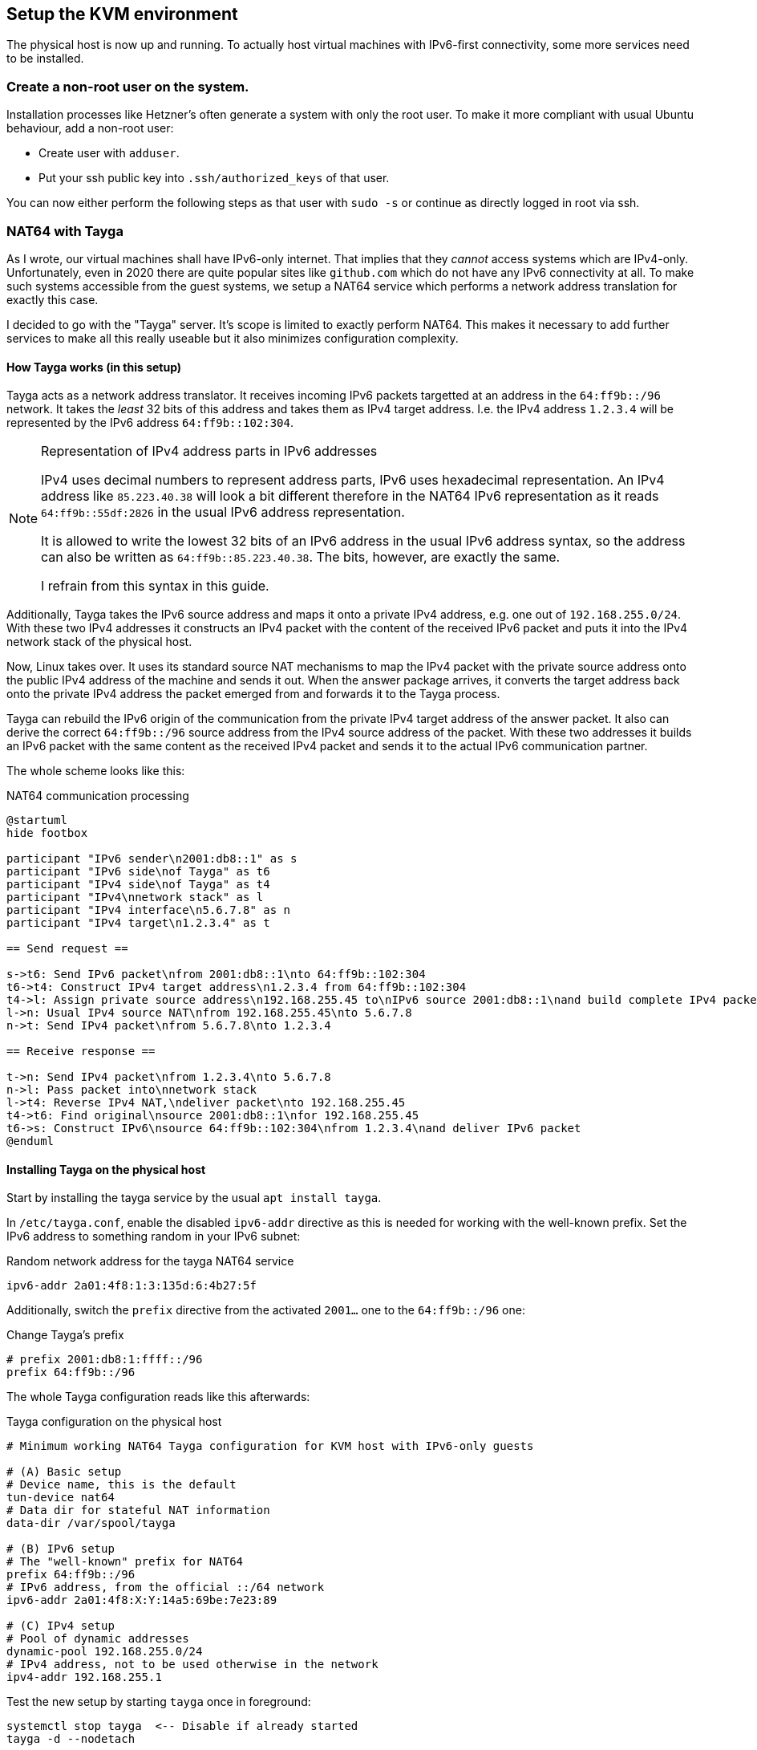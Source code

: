 == Setup the KVM environment

The physical host is now up and running. To actually host virtual machines with IPv6-first connectivity, some more services need to be installed.

=== Create a non-root user on the system.

Installation processes like Hetzner's often generate a system with only the root user. To make it more compliant with usual Ubuntu behaviour, add a non-root user:

* Create user with `adduser`.

* Put your ssh public key into `.ssh/authorized_keys` of that user.

You can now either perform the following steps as that user with `sudo -s` or continue as directly logged in root via ssh.


=== NAT64 with Tayga

As I wrote, our virtual machines shall have IPv6-only internet. That implies that they _cannot_ access systems which are IPv4-only. Unfortunately, even in 2020 there are quite popular sites like `github.com` which do not have any IPv6 connectivity at all. To make such systems accessible from the guest systems, we setup a NAT64 service which performs a network address translation for exactly this case.

I decided to go with the "Tayga" server. It's scope is limited to exactly perform NAT64. This makes it necessary to add further services to make all this really useable but it also minimizes configuration complexity.

[[sec-how-tayga-works]]
==== How Tayga works (in this setup)

Tayga acts as a network address translator.
It receives incoming IPv6 packets targetted at an address in the `64:ff9b::/96` network.
It takes the _least_ 32 bits of this address and takes them as IPv4 target address.
I.e. the IPv4 address `1.2.3.4` will be represented by the IPv6 address `64:ff9b::102:304`.

.Representation of IPv4 address parts in IPv6 addresses
[NOTE]
====
IPv4 uses decimal numbers to represent address parts, IPv6 uses hexadecimal representation.
An IPv4 address like `85.223.40.38` will look a bit different therefore in the NAT64 IPv6 representation as it reads `64:ff9b::55df:2826` in the usual IPv6 address representation.

It is allowed to write the lowest 32 bits of an IPv6 address in the usual IPv6 address syntax,
so the address can also be written as `64:ff9b::85.223.40.38`.
The bits, however, are exactly the same.

I refrain from this syntax in this guide.
====

Additionally, Tayga takes the IPv6 source address and maps it onto a private IPv4 address, e.g. one out of `192.168.255.0/24`.
With these two IPv4 addresses it constructs an IPv4 packet with the content of the received IPv6 packet and puts it into the IPv4 network stack of the physical host.

Now, Linux takes over. It uses its standard source NAT mechanisms to map the IPv4 packet with the private source address onto the public IPv4 address of the machine and sends it out.
When the answer package arrives, it converts the target address back onto the private IPv4 address the packet emerged from and forwards it to the Tayga process.

Tayga can rebuild the IPv6 origin of the communication from the private IPv4 target address of the answer packet.
It also can derive the correct `64:ff9b::/96` source address from the IPv4 source address of the packet.
With these two addresses it builds an IPv6 packet with the same content as the received IPv4 packet and sends it to the actual IPv6 communication partner.

The whole scheme looks like this:

.NAT64 communication processing
[plantuml,format="svg",align="center"]
....
@startuml
hide footbox

participant "IPv6 sender\n2001:db8::1" as s
participant "IPv6 side\nof Tayga" as t6
participant "IPv4 side\nof Tayga" as t4
participant "IPv4\nnetwork stack" as l
participant "IPv4 interface\n5.6.7.8" as n
participant "IPv4 target\n1.2.3.4" as t

== Send request ==

s->t6: Send IPv6 packet\nfrom 2001:db8::1\nto 64:ff9b::102:304
t6->t4: Construct IPv4 target address\n1.2.3.4 from 64:ff9b::102:304
t4->l: Assign private source address\n192.168.255.45 to\nIPv6 source 2001:db8::1\nand build complete IPv4 packet
l->n: Usual IPv4 source NAT\nfrom 192.168.255.45\nto 5.6.7.8
n->t: Send IPv4 packet\nfrom 5.6.7.8\nto 1.2.3.4

== Receive response ==

t->n: Send IPv4 packet\nfrom 1.2.3.4\nto 5.6.7.8
n->l: Pass packet into\nnetwork stack
l->t4: Reverse IPv4 NAT,\ndeliver packet\nto 192.168.255.45
t4->t6: Find original\nsource 2001:db8::1\nfor 192.168.255.45
t6->s: Construct IPv6\nsource 64:ff9b::102:304\nfrom 1.2.3.4\nand deliver IPv6 packet
@enduml
....


==== Installing Tayga on the physical host

Start by installing the tayga service by the usual `apt install tayga`.

In `/etc/tayga.conf`, enable the disabled `ipv6-addr` directive as this is needed for working with the well-known prefix. Set the IPv6 address to something random in your IPv6 subnet:

.Random network address for the tayga NAT64 service
----
ipv6-addr 2a01:4f8:1:3:135d:6:4b27:5f
----

Additionally, switch the `prefix` directive from the activated `2001...` one to the `64:ff9b::/96` one:

.Change Tayga's prefix
----
# prefix 2001:db8:1:ffff::/96
prefix 64:ff9b::/96
----

The whole Tayga configuration reads like this afterwards:

.Tayga configuration on the physical host
----
# Minimum working NAT64 Tayga configuration for KVM host with IPv6-only guests

# (A) Basic setup
# Device name, this is the default
tun-device nat64
# Data dir for stateful NAT information
data-dir /var/spool/tayga

# (B) IPv6 setup
# The "well-known" prefix for NAT64
prefix 64:ff9b::/96
# IPv6 address, from the official ::/64 network
ipv6-addr 2a01:4f8:X:Y:14a5:69be:7e23:89

# (C) IPv4 setup
# Pool of dynamic addresses
dynamic-pool 192.168.255.0/24
# IPv4 address, not to be used otherwise in the network
ipv4-addr 192.168.255.1
----

Test the new setup by starting `tayga` once in foreground:

----
systemctl stop tayga  <-- Disable if already started
tayga -d --nodetach
----

This should give something like this:

.Output of Tayga running in foreground
----
starting TAYGA 0.9.2
Using tun device nat64 with MTU 1500
TAYGA's IPv4 address: 192.168.255.1
TAYGA's IPv6 address: 2a01:4f8:1:3:135d:6:4b27:5f
NAT64 prefix: 64:ff9b::/96
Note: traffic between IPv6 hosts and private IPv4 addresses (i.e. to/from 64:ff9b::10.0.0.0/104, 64:ff9b::192.168.0.0/112, etc) will be dropped.  Use a translation prefix within your organization's IPv6 address space instead of 64:ff9b::/96 if you need your IPv6 hosts to communicate with private IPv4 addresses.
Dynamic pool: 192.168.255.0/24
----

Stop the manually started instance with `Ctrl-C`.

.Enable the service explicitly on Ubuntu 18.04 and earlier
[CAUTION]
====
On Ubuntu 18.04 and Ubuntu 16.04, you have to explicitly enable the service. Edit `/etc/default/tayga`. Set `RUN` to `yes`:

.Change in /etc/default/tayga
----
# Change this to "yes" to enable tayga
RUN="yes"
----
====

Launch the service with `systemctl start tayga`. After that, `systemctl status tayga` should say the Active state is `active (running)`, the log lines in the status output should end with

----
... systemd[1]: Started LSB: userspace NAT64.
----

.Forgot to enable the service on Ubuntu 18.04 and earlier?
NOTE: If the Active state is `active (exited)` and the protocol says something about `set RUN to yes`, you have forgotten to enable the RUN option in `/etc/default/tayga`. Correct it as described above and issue `systemctl stop tayga` and `systemctl start tayga`.

==== Tayga and firewalls

As described above, Tayga uses the Linux network stack for the IPv4 source NAT step.
For this, it adds a routing rule into the kernel.
You can see it using e.g. `iptables`:

.Tayga NAT routing table entry
----
# iptables -t nat -L
[...]
Chain POSTROUTING (policy ACCEPT)
target     prot opt source               destination
[...]
MASQUERADE  all  --  192.168.255.0/24     anywhere
----

It is important that this rule exists, otherwise NAT64 will not work!
Keep this in mind especially if you install a firewall on the physical host.
If that firewall overwrites the complete routing rules set, it will also drop this rule and render Tayga unfunctional.
We cover <<sec-firewall,below>> how to integrate Tayga and the Shorewall firewall.

=== DNS64 with bind

In the last chapter, we have assumed that the IPv6 client addresses in IPv4 host with a special IPv6 address.
The question remains how a process is tricked into doing this.
We solve this problem now.

==== The concept of DNS64

NAT64 is usually used together with a so-called "DNS64" name server. This is a specially configured name server. If a client asks it for an IPv6 name resolution, i.e. an `AAAA` name service record, and there is only an IPv4 `A` record for the requested name, the DNS64 name server "mocks up" an `AAAA` record munging the IPv4 address and a "well-known prefix" to a synthetical IPv6 address. This address - surprise, surprise - points directly to a nicely prepared NAT64 server so that the IPv6 system talks to an IPv4 system transparently hidden behind the NAT64 proxy.

.How DNS64 and NAT64 play together
[plantuml,format="svg",align="center"]
....
@startuml
hide footbox
participant "IPv6-only client" as v
participant "DNS64 server" as e
participant "DNS server" as d
participant "NAT64 server" as n
participant "IPv6-capable server\nwww.example.com" as s6
participant "IPv4-only server\nwww.example.org" as s

== Connect from IPv6 to IPv6 ==

v -> e : Get IP of "www.example.com"
e -> d : Get IP of "www.example.com"
s6 --> d : Address is "2001:1:2:3::5678"
d -> e : Address is "2001:1:2:3::5678"
e -> v : Address is "2001:1:2:3::5678"
v -> s6 : Connect to "2001:1:2:3::5678"
s6 -> v : Return data

== Connect from IPv6 to IPv4 via DNS64/NAT64 ==

v -> e : Get IP of "www.example.org"
e -> d : Get IP of "www.example.org"
s --> d : Address is "1.2.3.4"
d -> e : Address is "1.2.3.4"
e -> v : Address is "64:ff9b::102:304"
v -> n : Connect to "64:ff9b::102:304"
n -> s : Connect to "1.2.3.4"
s -> n : Return data
n -> v : Return data
@enduml
....

==== Installing bind with DNS64

We setup the DNS64 server using a classic bind DNS server. Modern versions include DNS64, it only has to be activated. Start the install with the usual `apt install bind9`.

Our bind is a forwarding only-server only for our own virtual machines. On Debian-derived systems, the bind options needed for this setup are located in `/etc/bind/named.conf.options`. Edit that file and enter the following entries:

.Options for bind in /etc/bind/named.conf.options
----
options {
        directory "/var/cache/bind";

        forwarders {
                2a01:4f8:0:1::add:1010;  # Hetzner name servers
                2a01:4f8:0:1::add:9999;
                2a01:4f8:0:1::add:9898;
        };

        dnssec-validation auto;

        auth-nxdomain no;    # conform to RFC1035
        listen-on {};
        listen-on-v6 {
                <IPv6 network assigned by provider>::/64;
        };
        allow-query { localnets; };
        dns64 64:ff9b::/96 {
                clients { any; };
        };
};
----

The actual important definition is the `dns64` section at the bottom of the `options` definitions. It enables the DNS64 mode of bind and defines the IPv6 address range into which the addresses should be converted.

It also important to define `listen-on {};` to disable listening on the IPv4 port altogether - we do not need it. Restricting `allow-query` to the `localnets` is also important to prevent the server from becoming an open DNS relay. We only need it for our internal network.

The `forwarders` section defines the name servers this bind will ask if it does not know the answer itself - which is almost always the case. I put Hetzner's server names here. Of course, you must either use the DNS of your hoster or provider or a free and open server like Google's public DNS at `2001:4860:4860::8888` and `2001:4860:4860::8844`.

.Check the networks twice
CAUTION: Check the network in `listen-on-v6` and also check the `forwarders`. You whole IP address resolution will not work if one of these is wrong.

Restart the daemon and check that it is enabled and running:

----
systemctl restart bind9
systemctl status bind9
----

After these steps, you have a working DNS64 server which you can use for all you virtual machines on the system.
You can test that it really answers with DNS64-changed entries by querying something which _does not have_ an IPv6 address:

.Obtaining AAAA record for a server which does not have one by DNS64
----
root@physical:~# host github.com  # Query using external default DNS server
github.com has address 140.82.118.3
github.com mail is handled by [...]

root@physical:~# host github.com 2a01:4f8:1:2:3:4:5:6  # Give IPv6 address of local server
[...]
github.com has address 140.82.118.3
github.com has IPv6 address 64:ff9b::8c52:7603
github.com mail is handled by [...]
----

Note how the DNS server running on the physical host returns the _additional_ IPv6 address with `64:ff9b` prefix. To be sure that the local server is really addressed, give its IPv6 address as additional parameter to the `host` command as shown above.

.Using an external DNS64 server
TIP: So far, the name server is only used for DNS64. You can also use the Google servers `2001:4860:4860::6464` and `2001:4860:4860::64` (yes, these are _other_ servers than the public DNS servers mentioned above) offering this service. Their replies are compatible with our NAT64 setup. However, having an own server reduces external dependencies and allows for additional services lateron.

[[sec-dns64-acl]]
==== Restricting DNS64 to certain virtual machines

You can restrict DNS64 service to certain of the virtual machines on the host.
This might be needed as a machine should explicitly _not_ connect to IPv4 servers
or because it has <<sec-add-ipv4,its own IPv4 address>> and should it to connect to the IPv4 internet instead of NAT64.

DNS64 access restriction is done via bind9's access control lists.
Just define an access control list for the DNS64 service and refer to it in the service configuration:

.Access control list for the DNS64 service in /etc/bind/named.conf.options
----
acl dns64clients {
   # address specification
};

options {
        [...]
        dns64 64:ff9b::/96 {
                clients { dns64clients; };  # Refer to the ACL defined above
        };
};
----

There are two ways to specify the servers to allow DNS64 access:

. You can simply specify the IPv6 addresses of all virtual machines which are _allowed_ to use DNS64:
+
.DNS64 ACL with a positive host list
----
acl dns64clients {
   2a01:4f8:1:2:a:bc:345:9;
   2a01:4f8:1:2:a:bc:678:e;
   2a01:4f8:1:2:a:bc:432:7;
   [...]
};
----
+
You _might_ work with net definitions (e.g. `2a01:4f8:1:2:a:bc::/96;`), but normally it does not really make any sense.
The IPv6 addresses of your virtual machines will be derived from the MAC addresses of their (virtual) network cards
and those are assigned randomly when the virtual machine is created.
So, just stick with the actual, full IP adresses here.

. You can also define the control list the other way around and specify those virtual hosts which should _not_ use DNS64:
+
.DNS64 ACL with a negative host list
----
acl dns64clients {
   !2a01:4f8:1:2:a:bc:567:d;
   !2a01:4f8:1:2:a:bc:901:3;
   !2a01:4f8:1:2:a:bc:864:b;
   [...]
   any;  # Grant access for all others!
};
----
+
This option is better if DNS64 is the norm in your setup and you only want to exclude a small number of specific servers.
+
Note that the final entry in your list _must_ be `any;` if you work with negative host specifications - otherwise, no DNS64 service is granted for anyone!


=== Router advertisement with radvd

With NAT64 and DNS64 in place, we're almost ready to serve virtual machines on the host.
The last missing bit is the network configuration.

Of course, you could configure your virtual hosts' network manually.
However, IPv6 offers very nice auto-configuration mechanisms - and they are not difficult to install.
The key component is the "router advertisement daemon".
It's more or less the IPv6-version of the notorious DHCP service used in IPv4 setups to centralize the IP address management.

For this service, we use the `radvd` router advertisement daemon on the bridge device so that our virtual machines get their network setup automatically by reading IPv6 router advertisements.
Install `radvd` and also `radvdump` for testing through the usual Debian/Ubuntu `apt install radvd radvdump`.

Then, create the configuration file `/etc/radvd.conf`. It should contain the following definitions:

.Configuration in /etc/radvd.conf
----
interface br0 {
        AdvSendAdvert on;
        AdvManagedFlag off;
        AdvOtherConfigFlag off;
        AdvDefaultPreference high;
        prefix <IPv6 network assigned by provider>::/64 {
                AdvOnLink on;
                AdvAutonomous on;
                AdvRouterAddr on;
        };
        RDNSS <IPv6 address of the physical host> {};
        route 64:ff9b::/96 {};
};
----

.Advertise infinite lifetime
[NOTE]
====
IPv6 route advertisement is prepared for dynamically changing routes.
In our setup, however, all routes are static.
It might be sensible to add this information to the configuration:

----
interface br0 { [...]
        prefix <IPv6 network assigned by provider>::/64 {
                [...]
                AdvValidLifetime infinity;
        };

        RDNSS <IPv6 address of the physical host> {};
        route 64:ff9b::/96 {
                AdvRouteLifetime infinity;
        };
};
----

More research is needed on whether this is really needed.
====

.Use Googles DNS64 servers
[TIP]
====
If you opted for the Google DNS64 servers to do the job, write instead

----
        RDNSS 2001:4860:4860::6464 2001:4860:4860::64 {};
----
====

A `radvd` configuration must always be read as advertisement of the machine serving it.
So, you do not write something like "service X is on machine Y" but "_This_ machine offers X".

Having this in mind, the configuration advertises all three network settings needed by the virtual machines:

. The `prefix` section defines that _this_ host announces itself as router (`AdvRouterAddr`) to the given network and allows the machines to use SLAAC for generating their own IPv6 address (`AdvAutonomous`).
. The RDNSS section declares _this_ machine to be the DNS resolver for the virtual machines.
. The `route` section adds the static route for NAT64 ip addresses to _this_ machine.

Start `radvd` and make it a permanent service (coming up automatically after reboot) using

.Commands to activate radvd service
----
systemctl start radvd
systemctl enable radvd
----

If you start `radvdump` soon after starting radvd, you will see the announcements sent by `radvd` in irregular intervals. It should contain the network router, the DNS server and the NAT64 route. For some reason, radvd seems to stop sending unsolicitated advertisements after some time if noone is listening.

After `radvd` is up and running, check the physical host's bridge interface with `ip a show dev br0`. If you find something like

.Spurious auto-configured routes on br0
----
    inet6 2a01:4f8:1:2345:abc:4680:1:22/64 scope global dynamic mngtmpaddr noprefixroute
       valid_lft 85234sec preferred_lft 14943sec
----

your bridge is responding to the network announcements. Go back to the network configuration above and add `accept-ra: false` for Netplan or `IPv6AcceptRA=no` for systemd-networkd. On your bridge, all routes must be static (i.e. no `dynamic` modifier) and valid and preferred forever:

.Correct routes on br0
----
    inet6 2a01:4f8:1:2345:abc:4680:1:22/64 scope global
       valid_lft forever preferred_lft forever
----

The `route` section advertises that _this_ system routes the `64:ff9b::` network. Only with this definition the virtual servers know where to send the packets for the emulated IPv6 addresses for the IPv4-only servers to.

After changing the configuration, restart `radvd` and check its output with `radvdump`. It should contain both the DNS server and the NAT64 route.

.The nasty Hetzner pitfall
CAUTION: In https://wiki.hetzner.de/index.php/Zusaetzliche_IP-Adressen/en[their own documentation], Hetzner also describes how to setup `radvd`. For the DNS servers, however, they use IPv6 example addresses from the `2001:db8` realm. It took me three days and severe doubts about Hetzner's IPv6 setup to find out, that my only mistake was to copy these wrong IP addresses for the DNS server into the configuration. Don't make the same mistake...

You have now prepared everything for the IPv6-only virtual machines to come: They get their network configuration through the centrally administrated `radvd`. The advertised setup includes a name server with DNS64 an a NAT64 route to access IPv4-only systems.

.About non-virtual network setups
NOTE: So far, this document describes how to setup a root server with virtual machines. Especially NAT64/DNS64 is completely independent of that. If you administrate a (real) computer network and want to lay ground for IPv6-only machines in that, do exactly the same with your physical machines: Install Tayga and the DNS64-capable Bind9 on router behind which the IPv6-only systems reside. This might be the "firewall" of classical setups. Then, your actual computers play the role of the virtual machines in this guide.


=== Virtualisation with KVM

We're now ready for the final steps! Our network is configured far enough so that we really can start installing virtual machines on our system. For this, we of course need KVM. For Ubuntu, I followed the first steps of https://www.linuxtechi.com/install-configure-kvm-ubuntu-18-04-server/[this guide]:

First, check that the system supports virtualisation at all. Issue

----
egrep -c '(vmx|svm)' /proc/cpuinfo
----

and verify that the result is greater then 0. Then, apply

----
apt install cpu-checker
kvm-ok
----

and check that the result is

----
INFO: /dev/kvm exists
KVM acceleration can be used
----

If not, the BIOS settings of the system must be corrected. Contact the hosting provider to sort that out.

Now you can install KVM and the required helper packages. On Ubuntu 20.04 the command is

.Command to install KVM on Ubuntu 20.04
----
apt install qemu-kvm libvirt-daemon bridge-utils virtinst libvirt-daemon-system virt-top libguestfs-tools libosinfo-bin qemu-system virt-manager
----

On Ubuntu 18.04 or 16.04 the list of packages is slightly different

.Command to install KVM on Ubuntu 18.04 or 16.04
----
apt install qemu qemu-kvm libvirt-bin bridge-utils virt-manager
----

This will install a rather large number of new packages on your host. Finally, it will be capable to serve virtual machines.

Next step is to load the `vhost_net` module into the kernel and make it available permanently:

----
modprobe vhost_net
echo "vhost_net" >> /etc/modules
----

The `libvirtd` daemon should already be up and running at this point. If this is for any reason not the case, start and enable it with the usual `systemctl` commands or whatever the init system of your host server requires to do this.

.Do NOT install dnsmasq on Ubuntu 20.04
[WARNING]
====
If you look into the start messages with `systemctl status libvirtd`, you might see a message `Cannot check dnsmasq binary /usr/sbin/dnsmasq: No such file or directory`. *Do not install the dnsmasq package!* The message is misleading and gone with the next restart. If you install dnsmasq, it will fight with bind on the port and your DNS64 service will become unreliable!

Note that even if you do not install dnsmasq, you will have a `dnsmasq` process running on the system. This is ok! This program comes from the `dnsmasq-base` package and runs _aside_ of bind without interfering with it.
====

To simplify installation and administration of your virtual machines, add the "normal" user you created above to the `libvirt` user group. I prefer doing this by simply adding the user name to the definition in `/etc/group`:

.Add USERNAME to the libvirt user group in /etc/group
----
libvirt:x:<groupid>:USERNAME
----

You should perform a final reboot after these steps to be sure that everything works together correctly and comes up again after a reboot.

Well, that's it! Our system can get its first virtual machine!

